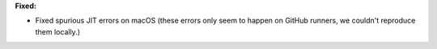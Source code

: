 **Fixed:**

* Fixed spurious JIT errors on macOS (these errors only seem to happen on GitHub runners, we couldn't reproduce them locally.)
